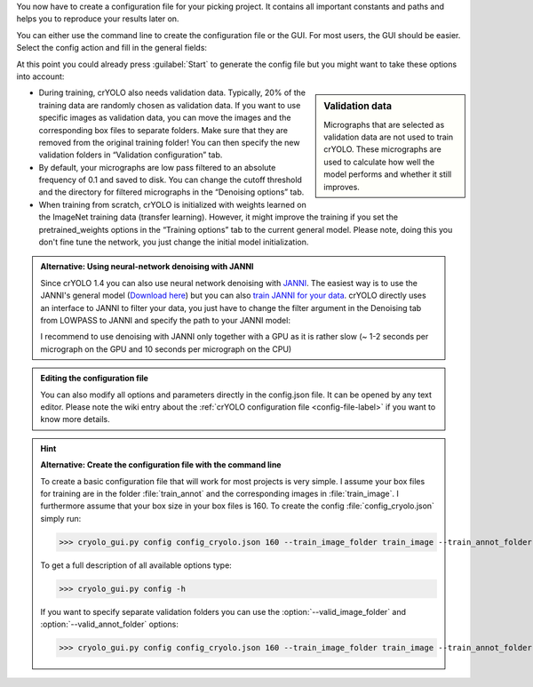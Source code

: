 You now have to create a configuration file for your picking project. It contains all important constants and paths and helps you to reproduce your results later on.

You can either use the command line to create the configuration file or the GUI. For most users, the GUI should be easier. Select the config action and fill in the general fields:

.. image:: ../img/cryolo_configuration_01_202003.png
    :width: 600

At this point you could already press :guilabel:`Start` to generate the config file but you might want to take these options into account:

.. sidebar:: Validation data

    Micrographs that are selected as validation data are not used to train crYOLO. These micrographs are used to calculate how well the model performs and whether it still improves.

* During training, crYOLO also needs validation data. Typically, 20% of the training data are randomly chosen as validation data. If you want to use specific images as validation data, you can move the images and the corresponding box files to separate folders. Make sure that they are removed from the original training folder! You can then specify the new validation folders in “Validation configuration” tab.


* By default, your micrographs are low pass filtered to an absolute frequency of 0.1 and saved to disk. You can change the cutoff threshold and the directory for filtered micrographs in the “Denoising options” tab.

* When training from scratch, crYOLO is initialized with weights learned on the ImageNet training data (transfer learning). However, it might improve the training if you set the pretrained_weights options in the “Training options” tab to the current general model. Please note, doing this you don't fine tune the network, you just change the initial model initialization.

.. _denoise-janni-label:
.. admonition:: Alternative: Using neural-network denoising with JANNI

    Since crYOLO 1.4 you can also use neural network denoising with `JANNI <https://sphire.mpg.de/wiki/doku.php?id=janni>`_.
    The easiest way is to use the JANNI's general model (`Download here <https://sphire.mpg.de/wiki/doku.php?id=janni#janni_general_model>`_)
    but you can also `train JANNI for your data <https://sphire.mpg.de/wiki/doku.php?id=janni_tutorial#training_a_model_for_your_data>`_. crYOLO directly uses an interface to JANNI to filter
    your data, you just have to change the filter argument in the Denoising tab from LOWPASS to JANNI and specify the path to your JANNI model:

    I recommend to use denoising with JANNI only together with a GPU as it is rather slow (~ 1-2 seconds
    per micrograph on the GPU and 10 seconds per micrograph on the CPU)

.. admonition:: Editing the configuration file

    You can also modify all options and parameters directly in the config.json file. It can be opened
    by any text editor. Please note the wiki entry about the :ref:`crYOLO configuration file <config-file-label>` if you want to
    know more details.

.. hint::

    **Alternative: Create the configuration file with the command line**

    To create a basic configuration file that will work for most projects is very simple. I assume
    your box files for training are in the folder :file:`train_annot` and the corresponding images in
    :file:`train_image`. I furthermore assume that your box size in your box files is 160. To create the config
    :file:`config_cryolo.json` simply run:

    >>> cryolo_gui.py config config_cryolo.json 160 --train_image_folder train_image --train_annot_folder train_annot

    To get a full description of all available options type:

    >>> cryolo_gui.py config -h

    If you want to specify separate validation folders you can use the :option:`--valid_image_folder` and :option:`--valid_annot_folder` options:

    >>> cryolo_gui.py config config_cryolo.json 160 --train_image_folder train_image --train_annot_folder train_annot --valid_image_folder valid_img --valid_annot_folder valid_annot

